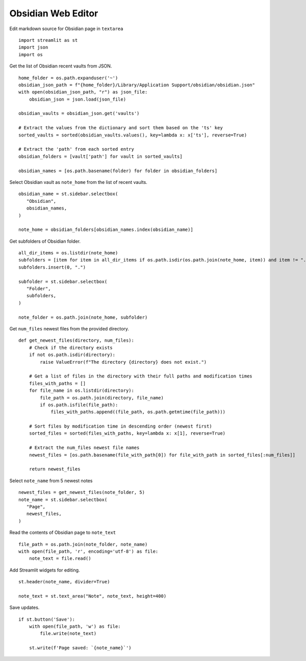 -------------------
Obsidian Web Editor
-------------------

Edit markdown source for Obsidian page in ``textarea``

::

  import streamlit as st
  import json
  import os

Get the list of Obsidian recent vaults from JSON.

::

  home_folder = os.path.expanduser('~')
  obsidian_json_path = f"{home_folder}/Library/Application Support/obsidian/obsidian.json"
  with open(obsidian_json_path, "r") as json_file:
      obsidian_json = json.load(json_file)

  obsidian_vaults = obsidian_json.get('vaults')

  # Extract the values from the dictionary and sort them based on the 'ts' key
  sorted_vaults = sorted(obsidian_vaults.values(), key=lambda x: x['ts'], reverse=True)

  # Extract the 'path' from each sorted entry
  obsidian_folders = [vault['path'] for vault in sorted_vaults]

  obsidian_names = [os.path.basename(folder) for folder in obsidian_folders]


Select Obsidian vault as ``note_home`` from the list of recent vaults.  

::
    
  obsidian_name = st.sidebar.selectbox(
     "Obsidian",
     obsidian_names,
  )

  note_home = obsidian_folders[obsidian_names.index(obsidian_name)]

Get subfolders of Obsidian folder.

::
    
  all_dir_items = os.listdir(note_home)
  subfolders = [item for item in all_dir_items if os.path.isdir(os.path.join(note_home, item)) and item != ".obsidian"]
  subfolders.insert(0, ".")
      
  subfolder = st.sidebar.selectbox(
     "Folder",
     subfolders,
  )

  note_folder = os.path.join(note_home, subfolder)

Get ``num_files`` newest files from the provided directory.

::

  def get_newest_files(directory, num_files):
      # Check if the directory exists
      if not os.path.isdir(directory):
          raise ValueError(f"The directory {directory} does not exist.")

      # Get a list of files in the directory with their full paths and modification times
      files_with_paths = []
      for file_name in os.listdir(directory):
          file_path = os.path.join(directory, file_name)
          if os.path.isfile(file_path):
              files_with_paths.append((file_path, os.path.getmtime(file_path)))

      # Sort files by modification time in descending order (newest first)
      sorted_files = sorted(files_with_paths, key=lambda x: x[1], reverse=True)

      # Extract the num_files newest file names
      newest_files = [os.path.basename(file_with_path[0]) for file_with_path in sorted_files[:num_files]]

      return newest_files

Select ``note_name`` from 5 newest notes

::

  newest_files = get_newest_files(note_folder, 5)
  note_name = st.sidebar.selectbox(
     "Page",
     newest_files,
  )

Read the contents of Obsidian page to ``note_text``

::

  file_path = os.path.join(note_folder, note_name)
  with open(file_path, 'r', encoding='utf-8') as file:
      note_text = file.read()
 
Add Streamlit widgets for editing.

::  

  st.header(note_name, divider=True)

  note_text = st.text_area("Note", note_text, height=400)    

Save updates.

::
    
  if st.button('Save'):
      with open(file_path, 'w') as file:
          file.write(note_text)  
      
      st.write(f'Page saved: `{note_name}`')    